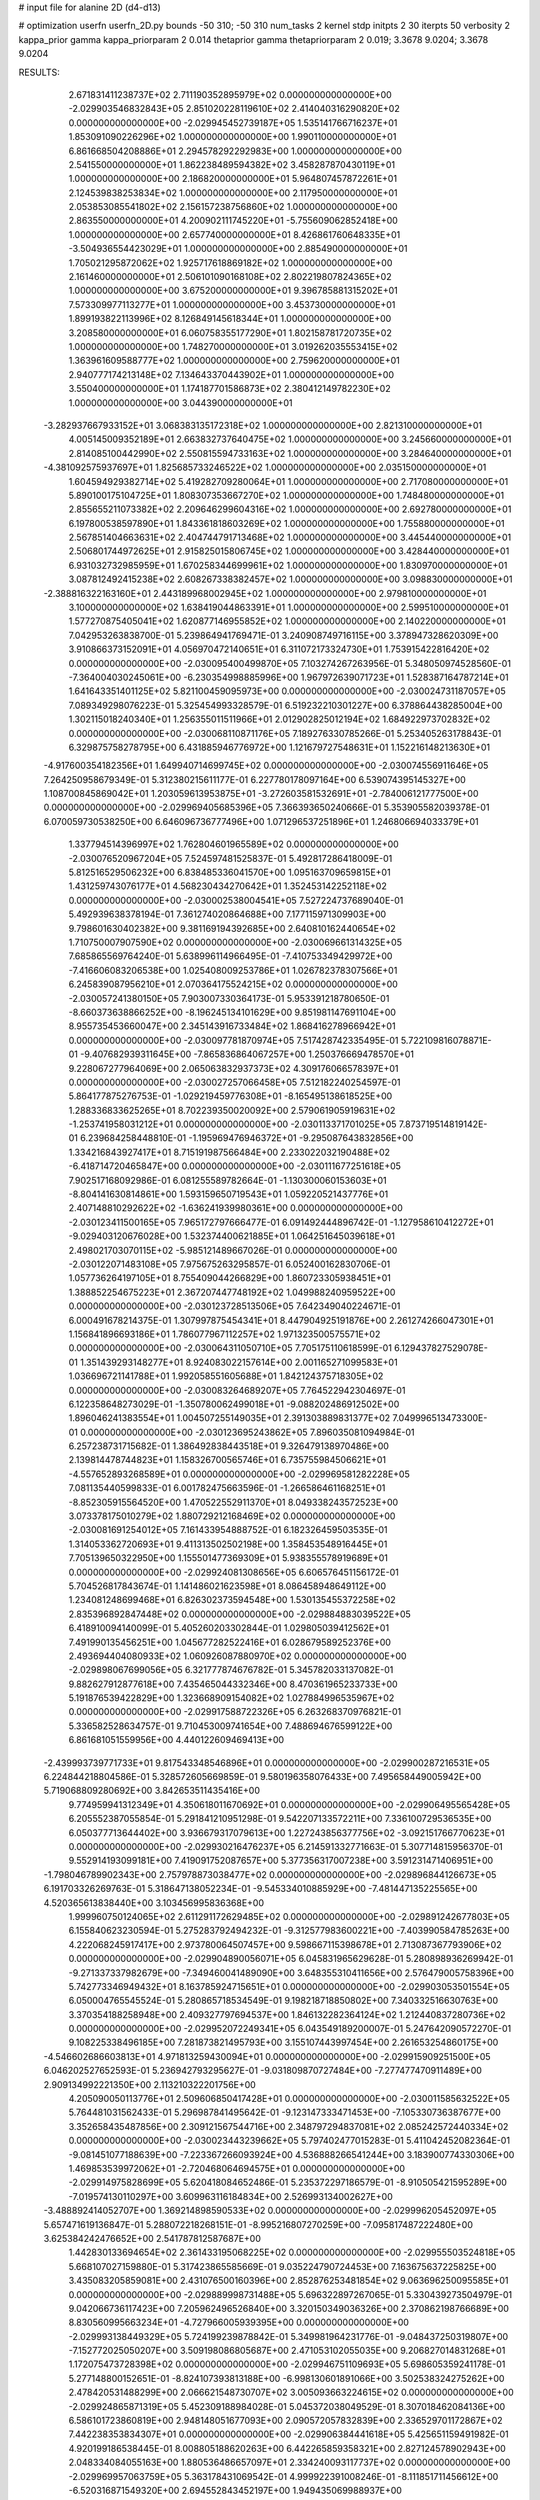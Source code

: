 # input file for alanine 2D (d4-d13)

# optimization
userfn       userfn_2D.py
bounds       -50 310; -50 310
num_tasks    2
kernel       stdp
initpts      2 30
iterpts      50
verbosity    2
kappa_prior  gamma
kappa_priorparam 2 0.014
thetaprior gamma
thetapriorparam 2 0.019; 3.3678 9.0204; 3.3678 9.0204


RESULTS:
  2.671831411238737E+02  2.711190352895979E+02  0.000000000000000E+00      -2.029903546832843E+05
  2.851020228119610E+02  2.414040316290820E+02  0.000000000000000E+00      -2.029945452739187E+05
  1.535141766716237E+01  1.853091090226296E+02  1.000000000000000E+00       1.990110000000000E+01
  6.861668504208886E+01  2.294578292292983E+00  1.000000000000000E+00       2.541550000000000E+01
  1.862238489594382E+02  3.458287870430119E+01  1.000000000000000E+00       2.186820000000000E+01
  5.964807457872261E+01  2.124539838253834E+02  1.000000000000000E+00       2.117950000000000E+01
  2.053853085541802E+02  2.156157238756860E+02  1.000000000000000E+00       2.863550000000000E+01
  4.200902111745220E+01 -5.755609062852418E+00  1.000000000000000E+00       2.657740000000000E+01
  8.426861760648335E+01 -3.504936554423029E+01  1.000000000000000E+00       2.885490000000000E+01
  1.705021295872062E+02  1.925717618869182E+02  1.000000000000000E+00       2.161460000000000E+01
  2.506101090168108E+02  2.802219807824365E+02  1.000000000000000E+00       3.675200000000000E+01
  9.396785881315202E+01  7.573309977113277E+01  1.000000000000000E+00       3.453730000000000E+01
  1.899193822113996E+02  8.126849145618344E+01  1.000000000000000E+00       3.208580000000000E+01
  6.060758355177290E+01  1.802158781720735E+02  1.000000000000000E+00       1.748270000000000E+01
  3.019262035553415E+02  1.363961609588777E+02  1.000000000000000E+00       2.759620000000000E+01
  2.940777174213148E+02  7.134643370443902E+01  1.000000000000000E+00       3.550400000000000E+01
  1.174187701586873E+02  2.380412149782230E+02  1.000000000000000E+00       3.044390000000000E+01
 -3.282937667933152E+01  3.068383135172318E+02  1.000000000000000E+00       2.821310000000000E+01
  4.005145009352189E+01  2.663832737640475E+02  1.000000000000000E+00       3.245660000000000E+01
  2.814085100442990E+02  2.550815594733163E+02  1.000000000000000E+00       3.284640000000000E+01
 -4.381092575937697E+01  1.825685733246522E+02  1.000000000000000E+00       2.035150000000000E+01
  1.604594929382714E+02  5.419282709280064E+01  1.000000000000000E+00       2.717080000000000E+01
  5.890100175104725E+01  1.808307353667270E+02  1.000000000000000E+00       1.748480000000000E+01
  2.855655211073382E+02  2.209646299604316E+02  1.000000000000000E+00       2.692780000000000E+01
  6.197800538597890E+01  1.843361818603269E+02  1.000000000000000E+00       1.755880000000000E+01
  2.567851404663631E+02  2.404744791713468E+02  1.000000000000000E+00       3.445440000000000E+01
  2.506801744972625E+01  2.915825015806745E+02  1.000000000000000E+00       3.428440000000000E+01
  6.931032732985959E+01  1.670258344699961E+02  1.000000000000000E+00       1.830970000000000E+01
  3.087812492415238E+02  2.608267338382457E+02  1.000000000000000E+00       3.098830000000000E+01
 -2.388816322163160E+01  2.443189968002945E+02  1.000000000000000E+00       2.979810000000000E+01
  3.100000000000000E+02  1.638419044863391E+01  1.000000000000000E+00       2.599510000000000E+01
  1.577270875405041E+02  1.620877146955852E+02  1.000000000000000E+00       2.140220000000000E+01       7.042953263838700E-01  5.239864941769471E-01       3.240908749716115E+00  3.378947328620309E+00  3.910866373152091E+01  4.056970472140651E+01
  6.311072173324730E+01  1.753915422816420E+02  0.000000000000000E+00      -2.030095400499870E+05       7.103274267263956E-01  5.348050974528560E-01      -7.364004030245061E+00 -6.230354998885996E+00  1.967972639071723E+01  1.528387164787214E+01
  1.641643351401125E+02  5.821100459095973E+00  0.000000000000000E+00      -2.030024731187057E+05       7.089349298076223E-01  5.325454993328579E-01       6.519232210301227E+00  6.378864438285004E+00  1.302115018240340E+01  1.256355011511966E+01
  2.012902825012194E+02  1.684922973702832E+02  0.000000000000000E+00      -2.030068110871176E+05       7.189276330785266E-01  5.253405263178843E-01       6.329875758278795E+00  6.431885946776972E+00  1.121679727548631E+01  1.152216148213630E+01
 -4.917600354182356E+01  1.649940714699745E+02  0.000000000000000E+00      -2.030074556911646E+05       7.264250958679349E-01  5.312380215611177E-01       6.227780178097164E+00  6.539074395145327E+00  1.108700845869042E+01  1.203059613953875E+01
 -3.272603581532691E+01 -2.784006121777500E+00  0.000000000000000E+00      -2.029969405685396E+05       7.366393650240666E-01  5.353905582039378E-01       6.070059730538250E+00  6.646096736777496E+00  1.071296537251896E+01  1.246806694033379E+01
  1.337794514396997E+02  1.762804601965589E+02  0.000000000000000E+00      -2.030076520967204E+05       7.524597481525837E-01  5.492817286418009E-01       5.812516529506232E+00  6.838485336041570E+00  1.095163709659815E+01  1.431259743076177E+01
  4.568230434270642E+01  1.352453142252118E+02  0.000000000000000E+00      -2.030002538004541E+05       7.527224737689040E-01  5.492939638378194E-01       7.361274020864688E+00  7.177115971309903E+00  9.798601630402382E+00  9.381169194392685E+00
  2.640810162440654E+02  1.710750007907590E+02  0.000000000000000E+00      -2.030069661314325E+05       7.685865569764240E-01  5.638996114966495E-01      -7.410753349429972E+00 -7.416606083206538E+00  1.025408009253786E+01  1.026782378307566E+01
  6.245839087956210E+01  2.070364175524215E+02  0.000000000000000E+00      -2.030057241380150E+05       7.903007330364173E-01  5.953391218780650E-01      -8.660373638866252E+00 -8.196245134101629E+00  9.851981147691104E+00  8.955735453660047E+00
  2.345143916733484E+02  1.868416278966942E+01  0.000000000000000E+00      -2.030097781870974E+05       7.517428742335495E-01  5.722109816078871E-01      -9.407682939311645E+00 -7.865836864067257E+00  1.250376669478570E+01  9.228067277964069E+00
  2.065063832937373E+02  4.309176066578397E+01  0.000000000000000E+00      -2.030027257066458E+05       7.512182240254597E-01  5.864177875276753E-01      -1.029219459776308E+01 -8.165495138618525E+00  1.288336833625265E+01  8.702239350020092E+00
  2.579061905919631E+02 -1.253741958031212E+01  0.000000000000000E+00      -2.030113371701025E+05       7.873719514819142E-01  6.239684258448810E-01      -1.195969476946372E+01 -9.295087643832856E+00  1.334216843927417E+01  8.715191987566484E+00
  2.233022032190488E+02 -6.418714720465847E+00  0.000000000000000E+00      -2.030111677251618E+05       7.902517168092986E-01  6.081255589782664E-01      -1.130300060153603E+01 -8.804141630814861E+00  1.593159650719543E+01  1.059220521437776E+01
  2.407148810292622E+02 -1.636241939980361E+00  0.000000000000000E+00      -2.030123411500165E+05       7.965172797666477E-01  6.091492444896742E-01      -1.127958610412272E+01 -9.029403120676028E+00  1.532374400621885E+01  1.064251645039618E+01
  2.498021703070115E+02 -5.985121489667026E-01  0.000000000000000E+00      -2.030122071483108E+05       7.975675263295857E-01  6.052400162830706E-01       1.057736264197105E+01  8.755409044266829E+00  1.860723305938451E+01  1.388852254675223E+01
  2.367207447748192E+02  1.049988240959522E+00  0.000000000000000E+00      -2.030123728513506E+05       7.642349040224671E-01  6.000491678214375E-01       1.307997875454341E+01  8.447904925191876E+00  2.261274266047301E+01  1.156841896693186E+01
  1.786077967112257E+02  1.971323500575571E+02  0.000000000000000E+00      -2.030064311050710E+05       7.705175110618599E-01  6.129437827529078E-01       1.351439293148277E+01  8.924083022157614E+00  2.001165271099583E+01  1.036696721141788E+01
  1.992058551605688E+01  1.842124375718305E+02  0.000000000000000E+00      -2.030083264689207E+05       7.764522942304697E-01  6.122358648273029E-01      -1.350780062499018E+01 -9.088202486912502E+00  1.896046241383554E+01  1.004507255149035E+01
  2.391303889831377E+02  7.049996513473300E-01  0.000000000000000E+00      -2.030123695243862E+05       7.896035081094984E-01  6.257238731715682E-01       1.386492838443518E+01  9.326479138970486E+00  2.139814478744823E+01  1.158326700565746E+01
  6.735755984506621E+01 -4.557652893268589E+01  0.000000000000000E+00      -2.029969581282228E+05       7.081135440599833E-01  6.001782475663596E-01      -1.266586461168251E+01 -8.852305915564520E+00  1.470522552911370E+01  8.049338243572523E+00
  3.073378175010279E+02  1.880729212168469E+02  0.000000000000000E+00      -2.030081691254012E+05       7.161433954888752E-01  6.182326459503535E-01       1.314053362720693E+01  9.411313502502198E+00  1.358453548916445E+01  7.705139650322950E+00
  1.155501477369309E+01  5.938355578919689E+01  0.000000000000000E+00      -2.029924081308656E+05       6.606576451156172E-01  5.704526817843674E-01       1.141486021623598E+01  8.086458948649112E+00  1.234081248699468E+01  6.826302373594548E+00
  1.530135455372258E+02  2.835396892847448E+02  0.000000000000000E+00      -2.029884883039522E+05       6.418910094140099E-01  5.405260203302844E-01       1.029805039412562E+01  7.491990135456251E+00  1.045677282522416E+01  6.028679589252376E+00
  2.493694404080933E+02  1.060926087880970E+02  0.000000000000000E+00      -2.029898067699056E+05       6.321777874676782E-01  5.345782033137082E-01       9.882627912877618E+00  7.435465044332346E+00  8.470361965233733E+00  5.191876539422829E+00
  1.323668909154082E+02  1.027884996535967E+02  0.000000000000000E+00      -2.029917588722326E+05       6.263268370976821E-01  5.336582528634757E-01       9.710453009741654E+00  7.488694676599122E+00  6.861681051559956E+00  4.440122609469413E+00
 -2.439993739771733E+01  9.817543348546896E+01  0.000000000000000E+00      -2.029900287216531E+05       6.224844218804586E-01  5.328572605669859E-01       9.580196358076433E+00  7.495658449005942E+00  5.719068809280692E+00  3.842653511435416E+00
  9.774959941312349E+01  4.350618011670692E+01  0.000000000000000E+00      -2.029906495565428E+05       6.205552387055854E-01  5.291841210951298E-01       9.542207133572211E+00  7.336100729536535E+00  6.050377713644402E+00  3.936679317079613E+00
  1.227243856377756E+02 -3.092151766770623E+01  0.000000000000000E+00      -2.029930216476237E+05       6.214591332771663E-01  5.307714815956370E-01       9.552914193099181E+00  7.419091752087657E+00  5.377356317007238E+00  3.591231471406951E+00
 -1.798046789902343E+00  2.757978873038477E+02  0.000000000000000E+00      -2.029896844126673E+05       6.191703326269763E-01  5.318647138052234E-01      -9.545334010885929E+00 -7.481447135225565E+00  4.520365613838440E+00  3.103456995836368E+00
  1.999960750124065E+02  2.611291172629485E+02  0.000000000000000E+00      -2.029891242677803E+05       6.155840623230594E-01  5.275283792494232E-01      -9.312577983600221E+00 -7.403990584785263E+00  4.222068245917417E+00  2.973780064507457E+00
  9.598667115398678E+01  2.713087367793906E+02  0.000000000000000E+00      -2.029904890056071E+05       6.045831965629628E-01  5.280898936269942E-01      -9.271337337982679E+00 -7.349460041489090E+00  3.648355310411656E+00  2.576479005758396E+00
  5.742773346949432E+01  8.163785924715651E+01  0.000000000000000E+00      -2.029903053501554E+05       6.050004765545524E-01  5.280865718534549E-01       9.198218718850802E+00  7.340332516630763E+00  3.370354188258948E+00  2.409327797694537E+00
  1.846132282364124E+02  1.212440837280736E+02  0.000000000000000E+00      -2.029952072249341E+05       6.043549189200007E-01  5.247642090572270E-01       9.108225338496185E+00  7.281873821495793E+00  3.155107443997454E+00  2.261653254860175E+00
 -4.546602686603813E+01  4.971813259430094E+01  0.000000000000000E+00      -2.029915909251500E+05       6.046202527652593E-01  5.236942793295627E-01      -9.031809870727484E+00 -7.277477470911489E+00  2.909134992221350E+00  2.113210322201756E+00
  4.205090050113776E+01  2.509606850417428E+01  0.000000000000000E+00      -2.030011585632522E+05       5.764481031562433E-01  5.296987841495642E-01      -9.123147333471453E+00 -7.105330736387677E+00  3.352658435487856E+00  2.309121567544716E+00
  2.348797294837081E+02  2.085242572440334E+02  0.000000000000000E+00      -2.030023443239662E+05       5.797402477015283E-01  5.411042452082364E-01      -9.081451077188639E+00 -7.223367266093924E+00  4.536888266541244E+00  3.183900774330306E+00
  1.469853539972062E+01 -2.720468064694575E+01  0.000000000000000E+00      -2.029914975828699E+05       5.620418084652486E-01  5.235372297186579E-01      -8.910505421595289E+00 -7.019574130110297E+00  3.609963116184834E+00  2.526993134002627E+00
 -3.488892414052707E+00  1.369214898590533E+02  0.000000000000000E+00      -2.029996205452097E+05       5.657471619136847E-01  5.288072218268151E-01      -8.995216807270259E+00 -7.095817487222480E+00  3.625384242476652E+00  2.541787812587687E+00
  1.442830133694654E+02  2.361433195068225E+02  0.000000000000000E+00      -2.029955503524818E+05       5.668107027159880E-01  5.317423865585669E-01       9.035224790724453E+00  7.163675637225825E+00  3.435083205859081E+00  2.431076500160396E+00
  2.852876253481854E+02  9.063696250095585E+01  0.000000000000000E+00      -2.029889998731488E+05       5.696322897267065E-01  5.330439273504979E-01       9.042066736117423E+00  7.205962496526840E+00  3.320150349036326E+00  2.370862198766689E+00
  8.830560995663234E+01 -4.727966005939395E+00  0.000000000000000E+00      -2.029993138449329E+05       5.724199239878842E-01  5.349981964231776E-01      -9.048437250319807E+00 -7.152772025050207E+00  3.509198086805687E+00  2.471053102055035E+00
  9.206827014831268E+01  1.172075473728398E+02  0.000000000000000E+00      -2.029946751109693E+05       5.698605359241178E-01  5.277148800152651E-01      -8.824107393813188E+00 -6.998130601891066E+00  3.502538324275262E+00  2.478420531488299E+00
  2.066621548730707E+02  3.005093663224615E+02  0.000000000000000E+00      -2.029924865871319E+05       5.452309188984028E-01  5.045372038049529E-01       8.307018462084136E+00  6.586101723860819E+00  2.948148051677093E+00  2.090572057832839E+00
  2.336529701172867E+02  7.442238353834307E+01  0.000000000000000E+00      -2.029906384441618E+05       5.425651159491982E-01  4.920199186538445E-01       8.008805188620263E+00  6.442265859358321E+00  2.827124578902943E+00  2.048334084055163E+00
  1.880536486657097E+01  2.334240093117737E+02  0.000000000000000E+00      -2.029969957063759E+05       5.363178431069542E-01  4.999922391008246E-01      -8.111851711456612E+00 -6.520316871549320E+00  2.694552843452197E+00  1.949435069988937E+00
 -4.788630217627495E+01  3.031121593491598E+02  0.000000000000000E+00      -2.029973028936319E+05       5.391857961478976E-01  5.042641182209818E-01      -8.188158397775757E+00 -6.600737328995829E+00  2.666012281713487E+00  1.937147706360104E+00
 -2.139285463391870E+01  1.814639472720172E+02  0.000000000000000E+00      -2.030079505406288E+05       5.450098892763868E-01  4.998282271883240E-01       8.140658391228664E+00  6.576357607987145E+00  2.660621624348620E+00  1.939229493168418E+00
 -2.826557408069887E+00  2.086699345108172E+01  0.000000000000000E+00      -2.029923489506435E+05       5.372095458569900E-01  5.188614302698369E-01       8.477093107359789E+00  6.808529479198184E+00  2.762663576866082E+00  1.996870957215661E+00
  1.088362692693402E+02  2.124796177021471E+02  0.000000000000000E+00      -2.030027496375529E+05       5.426267818494549E-01  5.145800778152846E-01      -8.411216134282137E+00 -6.808227263468063E+00  2.792388187049791E+00  2.041940593933163E+00
  8.995962216800872E+01  1.764672550915372E+02  0.000000000000000E+00      -2.030088685371662E+05       5.429565734767701E-01  5.163733672658242E-01       8.363893571198583E+00  6.764759102588560E+00  3.008583791311904E+00  2.197337839517059E+00